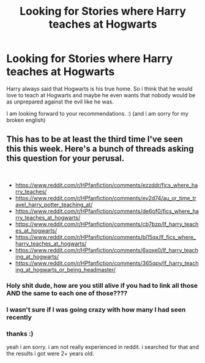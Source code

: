 #+TITLE: Looking for Stories where Harry teaches at Hogwarts

* Looking for Stories where Harry teaches at Hogwarts
:PROPERTIES:
:Author: LukasArts97
:Score: 29
:DateUnix: 1581100091.0
:DateShort: 2020-Feb-07
:FlairText: Request
:END:
Harry always said that Hogwarts is his true home. So i think that he would love to teach at Hogwarts and maybe he even wants that nobody would be as unprepared against the evil like he was.

I am looking forward to your recommendations. :) (and i am sorry for my broken english)


** This has to be at least the third time I've seen this this week. Here's a bunch of threads asking this question for your perusal.

​

- [[https://www.reddit.com/r/HPfanfiction/comments/ezzddr/fics_where_harry_teaches/]]
- [[https://www.reddit.com/r/HPfanfiction/comments/ey2d74/au_or_time_travel_harry_potter_teaching_at/]]
- [[https://www.reddit.com/r/HPfanfiction/comments/de6of0/fics_where_harry_teaches_at_hogwarts/]]
- [[https://www.reddit.com/r/HPfanfiction/comments/cb7bzp/lf_harry_teaches_at_hogwarts/]]
- [[https://www.reddit.com/r/HPfanfiction/comments/bl15qx/lf_fics_where_harry_teaches_at_hogwarts/]]
- [[https://www.reddit.com/r/HPfanfiction/comments/6xoxe0/lf_harry_teaching_at_hogwarts/]]
- [[https://www.reddit.com/r/HPfanfiction/comments/365qpy/lf_harry_teaching_at_hogwarts_or_being_headmaster/]]
:PROPERTIES:
:Author: Nyanmaru_San
:Score: 17
:DateUnix: 1581111549.0
:DateShort: 2020-Feb-08
:END:

*** Holy shit dude, how are you still alive if you had to link all those AND the same to each one of those????
:PROPERTIES:
:Author: Erkkipotter
:Score: 8
:DateUnix: 1581114355.0
:DateShort: 2020-Feb-08
:END:


*** I wasn't sure if I was going crazy with how many I had seen recently
:PROPERTIES:
:Author: Kingsonne
:Score: 7
:DateUnix: 1581115650.0
:DateShort: 2020-Feb-08
:END:


*** thanks :)

yeah i am sorry. i am not really experienced in reddit. i searched for that and the results i got were 2+ years old.
:PROPERTIES:
:Author: LukasArts97
:Score: 2
:DateUnix: 1581191934.0
:DateShort: 2020-Feb-08
:END:
